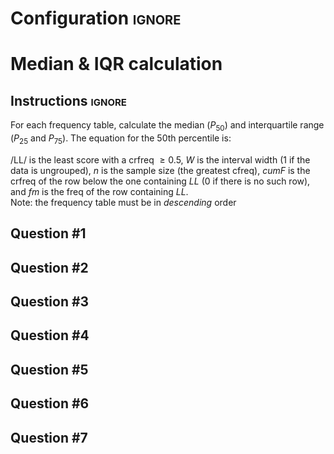 * Configuration :ignore:

#+BEGIN_SRC R :session global :results output raw :exports results
  printq <- dget("./R/median.R")
  cat("\\twocolumn\n")
#+END_SRC
  
* Median & IQR calculation

** Instructions :ignore:

For each frequency table, calculate the median ($P_{50}$) and interquartile range ($P_{25}$ and $P_{75}$). The equation for the 50th percentile is:
\begin{equation*}
P_{50} = \mathit{LL} + W \begin{bmatrix} \dfrac{0.5(n) - \mathit{cumF}}{\mathit{fm}} \end{bmatrix}
\end{equation*}
/LL/ is the least score with a crfreq \geq 0.5, /W/ is the interval width (1 if the data is ungrouped), /n/ is the sample size (the greatest cfreq), /cumF/ is the crfreq of the row below the one containing /LL/ (0 if there is no such row), and /fm/ is the freq of the row containing /LL/. \\

Note: the frequency table must be in /descending/ order

** Question #1
#+BEGIN_SRC R :session global :results output raw :exports results
  printq(TRUE, seeds[1])
#+END_SRC
** Question #2
#+BEGIN_SRC R :session global :results output raw :exports results
  printq(include.answer, seeds[2])
#+END_SRC
** Question #3
#+BEGIN_SRC R :session global :results output raw :exports results
  printq(include.answer, seeds[3])
  cat("\\vfill\\eject\n")
#+END_SRC
** Question #4
#+BEGIN_SRC R :session global :results output raw :exports results
  printq(include.answer, seeds[4])
#+END_SRC
** Question #5
#+BEGIN_SRC R :session global :results output raw :exports results
  printq(include.answer, seeds[5])
#+END_SRC
** Question #6
#+BEGIN_SRC R :session global :results output raw :exports results
  printq(include.answer, seeds[6])
#+END_SRC
** Question #7
#+BEGIN_SRC R :session global :results output raw :exports results
  printq(include.answer, seeds[7])
#+END_SRC

\onecolumn
